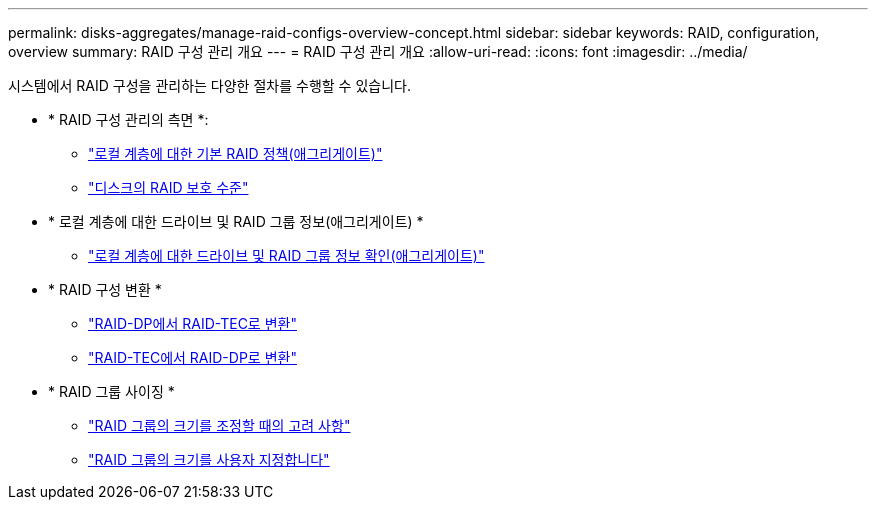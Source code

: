 ---
permalink: disks-aggregates/manage-raid-configs-overview-concept.html 
sidebar: sidebar 
keywords: RAID, configuration, overview 
summary: RAID 구성 관리 개요 
---
= RAID 구성 관리 개요
:allow-uri-read: 
:icons: font
:imagesdir: ../media/


시스템에서 RAID 구성을 관리하는 다양한 절차를 수행할 수 있습니다.

* * RAID 구성 관리의 측면 *:
+
** link:default-raid-policies-aggregates-concept.html["로컬 계층에 대한 기본 RAID 정책(애그리게이트)"]
** link:raid-protection-levels-disks-concept.html["디스크의 RAID 보호 수준"]


* * 로컬 계층에 대한 드라이브 및 RAID 그룹 정보(애그리게이트) *
+
** link:determine-drive-raid-group-info-aggregate-task.html["로컬 계층에 대한 드라이브 및 RAID 그룹 정보 확인(애그리게이트)"]


* * RAID 구성 변환 *
+
** link:convert-raid-dp-tec-task.html["RAID-DP에서 RAID-TEC로 변환"]
** link:convert-raid-tec-dp-task.html["RAID-TEC에서 RAID-DP로 변환"]


* * RAID 그룹 사이징 *
+
** link:sizing-raid-groups-concept.html["RAID 그룹의 크기를 조정할 때의 고려 사항"]
** link:customize-size-raid-groups-task.html["RAID 그룹의 크기를 사용자 지정합니다"]



